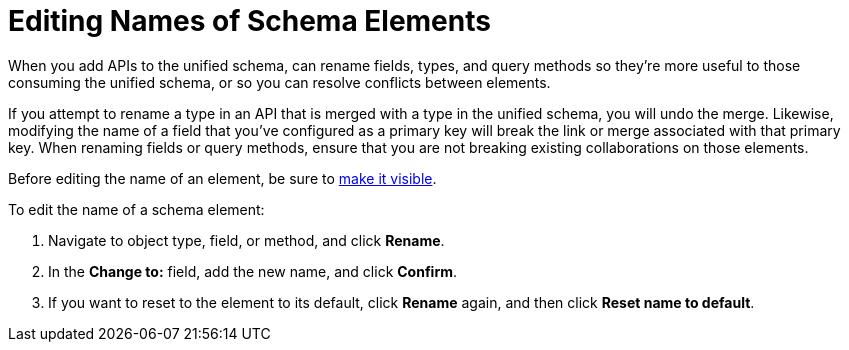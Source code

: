= Editing Names of Schema Elements

When you add APIs to the unified schema, can rename fields, types, and query methods so they're more useful to those consuming the unified schema, or so you can resolve conflicts between elements.

If you attempt to rename a type in an API that is merged with a type in the unified schema, you will undo the merge. Likewise, modifying the name of a field that you've configured as a primary key will break the link or merge associated with that primary key. When renaming fields or query methods, ensure that you are not breaking existing collaborations on those elements.

Before editing the name of an element, be sure to xref:manage-elements-visibility.adoc[make it visible].

To edit the name of a schema element:

. Navigate to object type, field, or method, and click *Rename*.
. In the *Change to:* field, add the new name, and click *Confirm*.
. If you want to reset to the element to its default, click *Rename* again, and then click *Reset name to default*.
